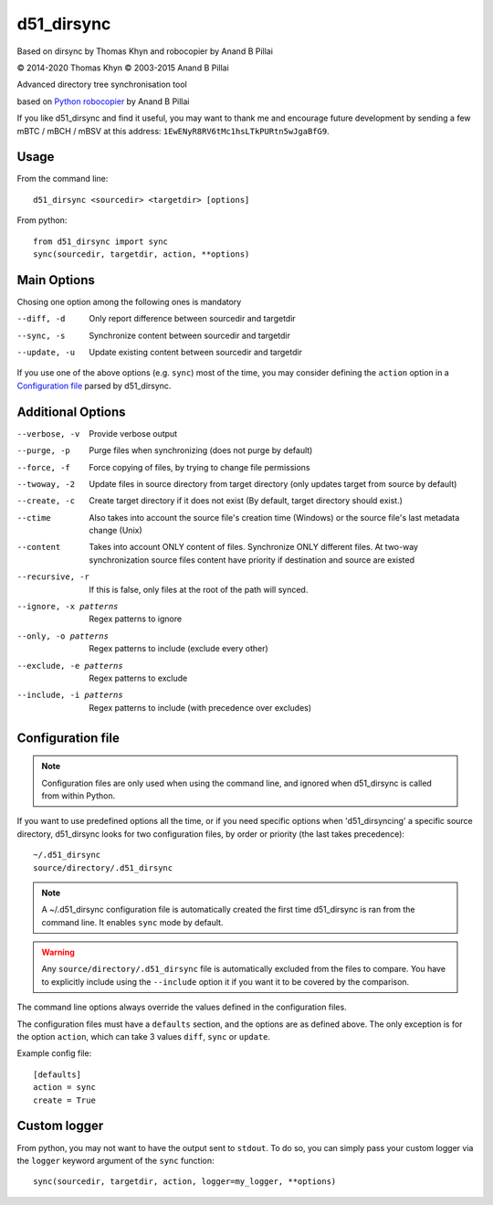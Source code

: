 d51_dirsync
=======

Based on dirsync by Thomas Khyn and robocopier by Anand B Pillai

|copyright| 2014-2020 Thomas Khyn
|copyright| 2003-2015 Anand B Pillai

Advanced directory tree synchronisation tool

based on `Python robocopier`_ by Anand B Pillai

If you like d51_dirsync and find it useful, you may want to thank me and
encourage future development by sending a few mBTC / mBCH / mBSV at this address:
``1EwENyR8RV6tMc1hsLTkPURtn5wJgaBfG9``.

Usage
-----

From the command line::

   d51_dirsync <sourcedir> <targetdir> [options]

From python::

   from d51_dirsync import sync
   sync(sourcedir, targetdir, action, **options)


Main Options
------------

Chosing one option among the following ones is mandatory

--diff, -d              Only report difference between sourcedir and targetdir
--sync, -s              Synchronize content between sourcedir and targetdir
--update, -u            Update existing content between sourcedir and targetdir

If you use one of the above options (e.g. ``sync``) most of the time, you
may consider defining the ``action`` option in a `Configuration file`_ parsed
by d51_dirsync.


Additional Options
------------------

--verbose, -v           Provide verbose output
--purge, -p             Purge files when synchronizing (does not purge by
                        default)
--force, -f             Force copying of files, by trying to change file
                        permissions
--twoway, -2            Update files in source directory from target
                        directory (only updates target from source by default)
--create, -c            Create target directory if it does not exist (By
                        default, target directory should exist.)
--ctime                 Also takes into account the source file\'s creation
                        time (Windows) or the source file\'s last metadata
                        change (Unix)
--content               Takes into account ONLY content of files. 
                        Synchronize ONLY different files.
                        At two-way synchronization source files content 
                        have priority if destination and source are existed
--recursive, -r         If this is false, only files at the root of the path will
                        synced.
--ignore, -x patterns   Regex patterns to ignore
--only, -o patterns     Regex patterns to include (exclude every other)
--exclude, -e patterns  Regex patterns to exclude
--include, -i patterns  Regex patterns to include (with precedence over
                        excludes)


Configuration file
------------------

.. note::
   Configuration files are only used when using the command line, and ignored
   when d51_dirsync is called from within Python.

If you want to use predefined options all the time, or if you need specific
options when 'd51_dirsyncing' a specific source directory, d51_dirsync looks for
two configuration files, by order or priority (the last takes precedence)::

    ~/.d51_dirsync
    source/directory/.d51_dirsync

.. note::
   A ~/.d51_dirsync configuration file is automatically created the first time
   d51_dirsync is ran from the command line. It enables ``sync`` mode by default.

.. warning::
   Any ``source/directory/.d51_dirsync`` file is automatically excluded from the
   files to compare. You have to explicitly include using the ``--include``
   option it if you want it to be covered by the comparison.

The command line options always override the values defined in the
configuration files.

The configuration files must have a ``defaults`` section, and the options are
as defined above. The only exception is for the option ``action``, which can
take 3 values ``diff``, ``sync`` or ``update``.

Example config file::

   [defaults]
   action = sync
   create = True


Custom logger
-------------

From python, you may not want to have the output sent to ``stdout``. To do so,
you can simply pass your custom logger via the ``logger`` keyword argument of
the ``sync`` function::

   sync(sourcedir, targetdir, action, logger=my_logger, **options)


.. |copyright| unicode:: 0xA9

.. _`Python robocopier`: http://code.activestate.com/recipes/231501-python-robocopier-advanced-directory-synchronizati/
